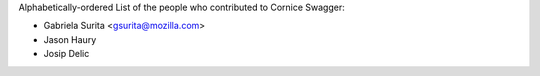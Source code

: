 Alphabetically-ordered List of the people who contributed to Cornice Swagger:

- Gabriela Surita <gsurita@mozilla.com>
- Jason Haury
- Josip Delic

